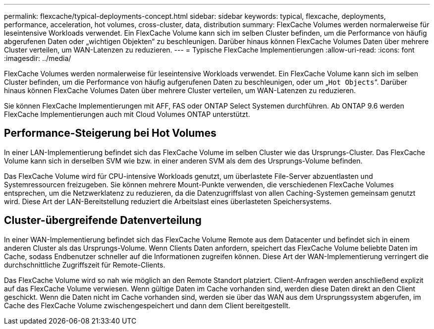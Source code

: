 ---
permalink: flexcache/typical-deployments-concept.html 
sidebar: sidebar 
keywords: typical, flexcache, deployments, performance, acceleration, hot volumes, cross-cluster, data, distribution 
summary: FlexCache Volumes werden normalerweise für leseintensive Workloads verwendet. Ein FlexCache Volume kann sich im selben Cluster befinden, um die Performance von häufig abgerufenen Daten oder „wichtigen Objekten“ zu beschleunigen. Darüber hinaus können FlexCache Volumes Daten über mehrere Cluster verteilen, um WAN-Latenzen zu reduzieren. 
---
= Typische FlexCache Implementierungen
:allow-uri-read: 
:icons: font
:imagesdir: ../media/


[role="lead"]
FlexCache Volumes werden normalerweise für leseintensive Workloads verwendet. Ein FlexCache Volume kann sich im selben Cluster befinden, um die Performance von häufig aufgerufenen Daten zu beschleunigen, oder um „`Hot Objects`“. Darüber hinaus können FlexCache Volumes Daten über mehrere Cluster verteilen, um WAN-Latenzen zu reduzieren.

Sie können FlexCache Implementierungen mit AFF, FAS oder ONTAP Select Systemen durchführen. Ab ONTAP 9.6 werden FlexCache Implementierungen auch mit Cloud Volumes ONTAP unterstützt.



== Performance-Steigerung bei Hot Volumes

In einer LAN-Implementierung befindet sich das FlexCache Volume im selben Cluster wie das Ursprungs-Cluster. Das FlexCache Volume kann sich in derselben SVM wie bzw. in einer anderen SVM als dem des Ursprungs-Volume befinden.

Das FlexCache Volume wird für CPU-intensive Workloads genutzt, um überlastete File-Server abzuentlasten und Systemressourcen freizugeben. Sie können mehrere Mount-Punkte verwenden, die verschiedenen FlexCache Volumes entsprechen, um die Netzwerklatenz zu reduzieren, da die Datenzugriffslast von allen Caching-Systemen gemeinsam genutzt wird. Diese Art der LAN-Bereitstellung reduziert die Arbeitslast eines überlasteten Speichersystems.



== Cluster-übergreifende Datenverteilung

In einer WAN-Implementierung befindet sich das FlexCache Volume Remote aus dem Datacenter und befindet sich in einem anderen Cluster als das Ursprungs-Volume. Wenn Clients Daten anfordern, speichert das FlexCache Volume beliebte Daten im Cache, sodass Endbenutzer schneller auf die Informationen zugreifen können. Diese Art der WAN-Implementierung verringert die durchschnittliche Zugriffszeit für Remote-Clients.

Das FlexCache Volume wird so nah wie möglich an den Remote Standort platziert. Client-Anfragen werden anschließend explizit auf das FlexCache Volume verwiesen. Wenn gültige Daten im Cache vorhanden sind, werden diese Daten direkt an den Client geschickt. Wenn die Daten nicht im Cache vorhanden sind, werden sie über das WAN aus dem Ursprungssystem abgerufen, im Cache des FlexCache Volume zwischengespeichert und dann dem Client bereitgestellt.
